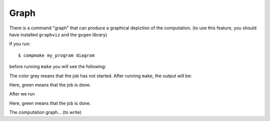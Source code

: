 Graph
--------------------

There is a command "graph" that can produce a graphical depiction of the computation.
(to use this feature, you should have installed ``graphviz`` and the ``gvgen`` library)

If you run::

$ compmake my_program diagram

before running ``make`` you will see the following:

.. image:: static/example1/graph_before.png
   :width: 100%
   
The color grey means that the job has not started. After running ``make``, the output will be:

.. image:: static/example1/graph_after.png
   :width: 100%

Here, green means that the job is done.

After we run 

.. image:: static/example1/graph3.png
   :width: 100%

Here, green means that the job is done.

The computation graph... (to write)

